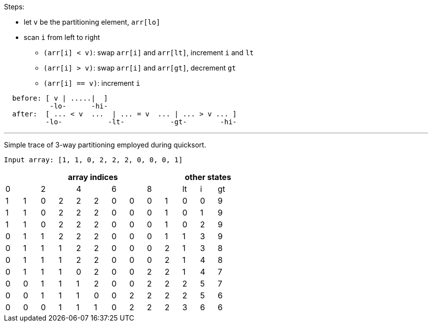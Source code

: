 Steps:

  * let `v` be the partitioning element, `arr[lo]`
  * scan `i` from left to right
    - `(arr[i] < v)`: swap `arr[i]` and `arr[lt]`, increment `i` and `lt`
    - `(arr[i] > v)`: swap `arr[i]` and `arr[gt]`, decrement `gt`
    - `(arr[i] == v)`: increment `i`

----
  before: [ v | .....|  ]
           -lo-      -hi-
  after:  [ ... < v  ...  | ... = v  ... | ... > v ... ]
          -lo-           -lt-           -gt-        -hi-
----

---

Simple trace of 3-way partitioning employed during quicksort.
----
Input array: [1, 1, 0, 2, 2, 2, 0, 0, 0, 1]
----

[options="header", format="topbot", grid="cols"]
|===================================================
10+^| array indices 3+| other states
|0 | | 2| |4 | | 6| | 8| | lt | i | gt
|1 |1 |0 |2 |2 |2 |0 |0 |0 |1 | 0 | 0 | 9
|1 |1 |0 |2 |2 |2 |0 |0 |0 |1 | 0 | 1 | 9
|1 |1 |0 |2 |2 |2 |0 |0 |0 |1 | 0 | 2 | 9
|0 |1 |1 |2 |2 |2 |0 |0 |0 |1 | 1 | 3 | 9
|0 |1 |1 |1 |2 |2 |0 |0 |0 |2 | 1 | 3 | 8
|0 |1 |1 |1 |2 |2 |0 |0 |0 |2 | 1 | 4 | 8
|0 |1 |1 |1 |0 |2 |0 |0 |2 |2 | 1 | 4 | 7
|0 |0 |1 |1 |1 |2 |0 |0 |2 |2 | 2 | 5 | 7
|0 |0 |1 |1 |1 |0 |0 |2 |2 |2 | 2 | 5 | 6
|0 |0 |0 |1 |1 |1 |0 |2 |2 |2 | 3 | 6 | 6
|===================================================
